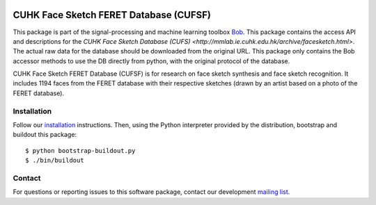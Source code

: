 .. vim: set fileencoding=utf-8 :
.. Tiago de Freitas Pereira <tiago.pereira@idiap.ch>
.. Thu Apr 16 16:39:01 CEST 2015



.. image:: http://img.shields.io/badge/docs-stable-yellow.png
   :target: http://beatubulatest.lab.idiap.ch/private/docs/bob/bob.db.cuhk_cufsf/stable/index.html
.. image:: http://img.shields.io/badge/docs-latest-orange.png
   :target: http://beatubulatest.lab.idiap.ch/private/docs/bob/bob.db.cuhk_cufsf/master/index.html
.. image:: https://gitlab.idiap.ch/bob/bob.db.cuhk_cufs/badges/master/build.svg
   :target: https://gitlab.idiap.ch/bob/bob.db.cuhk_cufsf/commits/master
.. image:: https://img.shields.io/badge/gitlab-project-0000c0.svg
   :target: https://gitlab.idiap.ch/bob/bob.db.cuhk_cufsf
.. image:: http://img.shields.io/pypi/v/bob.db.cuhk_cufsf.png
   :target: https://pypi.python.org/pypi/bob.db.cuhk_cufsf
.. image:: https://img.shields.io/badge/original-data--files-a000a0.png
   :target: http://mmlab.ie.cuhk.edu.hk/archive/facesketch.html


=======================================================
CUHK Face Sketch FERET Database (CUFSF)
=======================================================

This package is part of the signal-processing and machine learning toolbox
Bob_.
This package contains the access API and descriptions for the `CUHK Face Sketch Database (CUFS) <http://mmlab.ie.cuhk.edu.hk/archive/facesketch.html>`.
The actual raw data for the database should be downloaded from the original URL.
This package only contains the Bob accessor methods to use the DB directly from python, with the original protocol of the database.

CUHK Face Sketch FERET Database (CUFSF) is for research on face sketch synthesis and face sketch recognition.
It includes 1194 faces from the FERET database with their respective sketches (drawn by an artist based on a photo of the FERET database).


Installation
------------

Follow our `installation`_ instructions. Then, using the Python interpreter
provided by the distribution, bootstrap and buildout this package::

  $ python bootstrap-buildout.py
  $ ./bin/buildout


Contact
-------

For questions or reporting issues to this software package, contact our
development `mailing list`_.


.. Place your references here:
.. _bob: https://www.idiap.ch/software/bob
.. _installation: https://gitlab.idiap.ch/bob/bob/wikis/Installation
.. _mailing list: https://groups.google.com/forum/?fromgroups#!forum/bob-devel